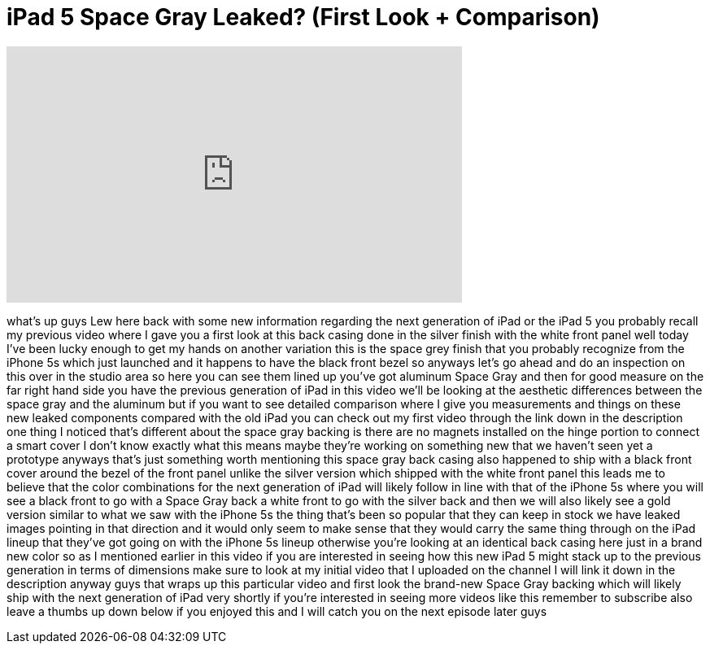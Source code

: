 = iPad 5 Space Gray Leaked? (First Look + Comparison)
:published_at: 2013-10-01
:hp-alt-title: iPad 5 Space Gray Leaked? (First Look + Comparison)
:hp-image: https://i.ytimg.com/vi/-Gmiu3QeCww/maxresdefault.jpg


++++
<iframe width="560" height="315" src="https://www.youtube.com/embed/-Gmiu3QeCww?rel=0" frameborder="0" allow="autoplay; encrypted-media" allowfullscreen></iframe>
++++

what's up guys Lew here back with some
new information regarding the next
generation of iPad or the iPad 5 you
probably recall my previous video where
I gave you a first look at this back
casing done in the silver finish with
the white front panel well today I've
been lucky enough to get my hands on
another variation this is the space grey
finish that you probably recognize from
the iPhone 5s which just launched and it
happens to have the black front bezel so
anyways let's go ahead and do an
inspection on this over in the studio
area so here you can see them lined up
you've got aluminum Space Gray and then
for good measure on the far right hand
side you have the previous generation of
iPad in this video we'll be looking at
the aesthetic differences between the
space gray and the aluminum but if you
want to see detailed comparison where I
give you measurements and things on
these new leaked components compared
with the old iPad you can check out my
first video through the link down in the
description one thing I noticed that's
different about the space gray backing
is there are no magnets installed on the
hinge portion to connect a smart cover I
don't know exactly what this means maybe
they're working on something new that we
haven't seen yet a prototype
anyways that's just something worth
mentioning this space gray back casing
also happened to ship with a black front
cover around the bezel of the front
panel
unlike the silver version which shipped
with the white front panel this leads me
to believe that the color combinations
for the next generation of iPad will
likely follow in line with that of the
iPhone 5s where you will see a black
front to go with a Space Gray back a
white front to go with the silver back
and then we will also likely see a gold
version similar to what we saw with the
iPhone 5s the thing that's been so
popular that they can keep in stock we
have leaked images pointing in that
direction and it would only seem to make
sense that they would carry the same
thing through on the iPad lineup that
they've got going on with the iPhone 5s
lineup otherwise you're looking at an
identical back casing here just in a
brand new color so as I mentioned
earlier in this video if you are
interested in seeing how this new iPad 5
might stack up to the previous
generation in terms of dimensions make
sure to look at my initial video that I
uploaded on the channel I will link it
down in the description anyway guys that
wraps up this particular video and first
look
the brand-new Space Gray backing which
will likely ship with the next
generation of iPad very shortly if
you're interested in seeing more videos
like this remember to subscribe also
leave a thumbs up down below if you
enjoyed this and I will catch you on the
next episode later guys